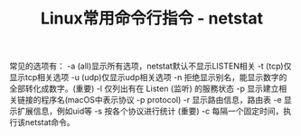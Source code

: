 #+BEGIN_COMMENT
.. title: Linux常用命令行指令 - netstat
.. slug: linux-command-examples-netstat
.. date: 2018-03-28 22:55:16 UTC+08:00
.. tags: draft, linux
.. category: 
.. link: 
.. description: 
.. type: text
#+END_COMMENT

#+TITLE:Linux常用命令行指令 - netstat

常见的选项有：
-a (all)显示所有选项，netstat默认不显示LISTEN相关
-t (tcp)仅显示tcp相关选项
-u (udp)仅显示udp相关选项
-n 拒绝显示别名，能显示数字的全部转化成数字。(重要)
-l 仅列出有在 Listen (监听) 的服務状态
-p 显示建立相关链接的程序名(macOS中表示协议 -p protocol)
-r 显示路由信息，路由表
-e 显示扩展信息，例如uid等
-s 按各个协议进行统计 (重要)
-c 每隔一个固定时间，执行该netstat命令。

